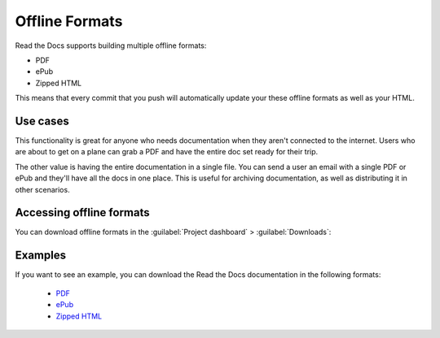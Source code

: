 Offline Formats
===============

Read the Docs supports building multiple offline formats:

* PDF
* ePub
* Zipped HTML

This means that every commit that you push will automatically update your these offline formats as well as your HTML.

Use cases
---------

This functionality is great for anyone who needs documentation when they aren't connected to the internet.
Users who are about to get on a plane can grab a PDF and have the entire doc set ready for their trip.

The other value is having the entire documentation in a single file.
You can send a user an email with a single PDF or ePub and they'll have all the docs in one place.
This is useful for archiving documentation, as well as distributing it in other scenarios.

Accessing offline formats
-------------------------

You can download offline formats in the :guilabel:`Project dashboard` > :guilabel:`Downloads`:

.. image::  /_static/images/guides/offline-formats.jpg
    :width: 75%

Examples
--------

If you want to see an example,
you can download the Read the Docs documentation in the following formats:

    * `PDF`_
    * `ePub`_
    * `Zipped HTML`_

.. _PDF: https://docs.readthedocs.io/_/downloads/en/latest/pdf/
.. _ePub: https://docs.readthedocs.io/_/downloads/en/latest/epub/
.. _Zipped HTML: https://docs.readthedocs.io/_/downloads/en/latest/htmlzip/
